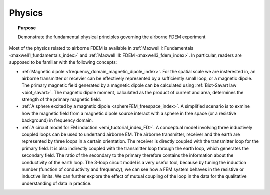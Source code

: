 .. _airborne_fdem_physics:

Physics
=======

.. topic:: Purpose

    Demonstrate the fundamental physical principles governing the airborne FDEM experiment
    
.. raw:: html
    :file: ../../../underconstruction.html

Most of the physics related to airborne FDEM is available in :ref:`Maxwell I: Fundamentals <maxwell1_fundamentals_index>` and :ref:`Maxwell III: FDEM <maxwell3_fdem_index>`. In particular, readers are supposed to be familiar with the following concepts:

- :ref:`Magnetic dipole <frequency_domain_magnetic_dipole_index>`. For the spatial 
  scale we are insterested in, an airborne transmitter
  or recevier can be effectively represented by a
  sufficiently small loop, or a magnetic dipole. 
  The primary magnetic field generated by 
  a magnetic dipole can be calculated using :ref:`Biot-Savart law <biot_savart>`. 
  The magnetic dipole moment, calculated as the product of current and area, determines 
  the strength of the primary magnetic field. 
  
- :ref:`A sphere excited by a magnetic dipole <sphereFEM_freespace_index>`. A simplified scenario is to exmine how the 
  magnetic field from a magnetic dipole source interact with a sphere in free space 
  (or a resistive background) in frequency domain. 

- :ref:`A circuit model for EM induction <emi_tuotorial_index_FD>`.  A conceptual model involving three inductively coupled loops can be used to undertand airborne EM. The airborne transmitter, receiver and the earth are represented by three loops in a certain orientation. The receiver is directly coupled with the transmitter loop for the primary field. It is also   indirectly coupled with the transmitter loop through the earth loop, which generates the secondary field. The ratio of the secondary to the primary therefore contains the information about the conductivity of the earth loop. The 3-loop circuit model is a very useful tool, because by tuning the induction number (function of conductivity and frequency), we can see how a FEM system behaves in the resistive or inductive limits. We can further explore the effect of mutual coupling of the loop in the data for the qualitative understanding of data in practice. 





